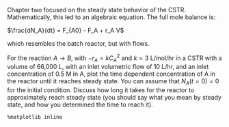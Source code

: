 #+ASSIGNMENT: unsteady-cstr
#+POINTS: 3
#+DUEDATE: 2017-02-01 23:59:59
#+CATEGORY: homework
#+RUBRIC: default

Chapter two focused on the steady state behavior of the CSTR. Mathematically, this led to an algebraic equation. The full mole balance is:

$\frac{dN_A}{dt} = F_{A0} - F_A + r_A V$ 

which resembles the batch reactor, but with flows. 

For the reaction $A \rightarrow B$, with $-r_A = k C_A^2$ and $k=3$ L/mol/hr in a CSTR with a volume of 66,000 L, with an inlet volumetric flow of 10 L/hr, and an inlet concentration of 0.5 M in A, plot the time dependent concentration of A in the reactor until it reaches steady state. You can assume that $N_A(t=0) = 0$ for the initial condition. Discuss how long it takes for the reactor to approximately reach steady state (you should say what you mean by steady state, and how you determined the time to reach it).

#+BEGIN_SRC ipython :session
%matplotlib inline
#+END_SRC
